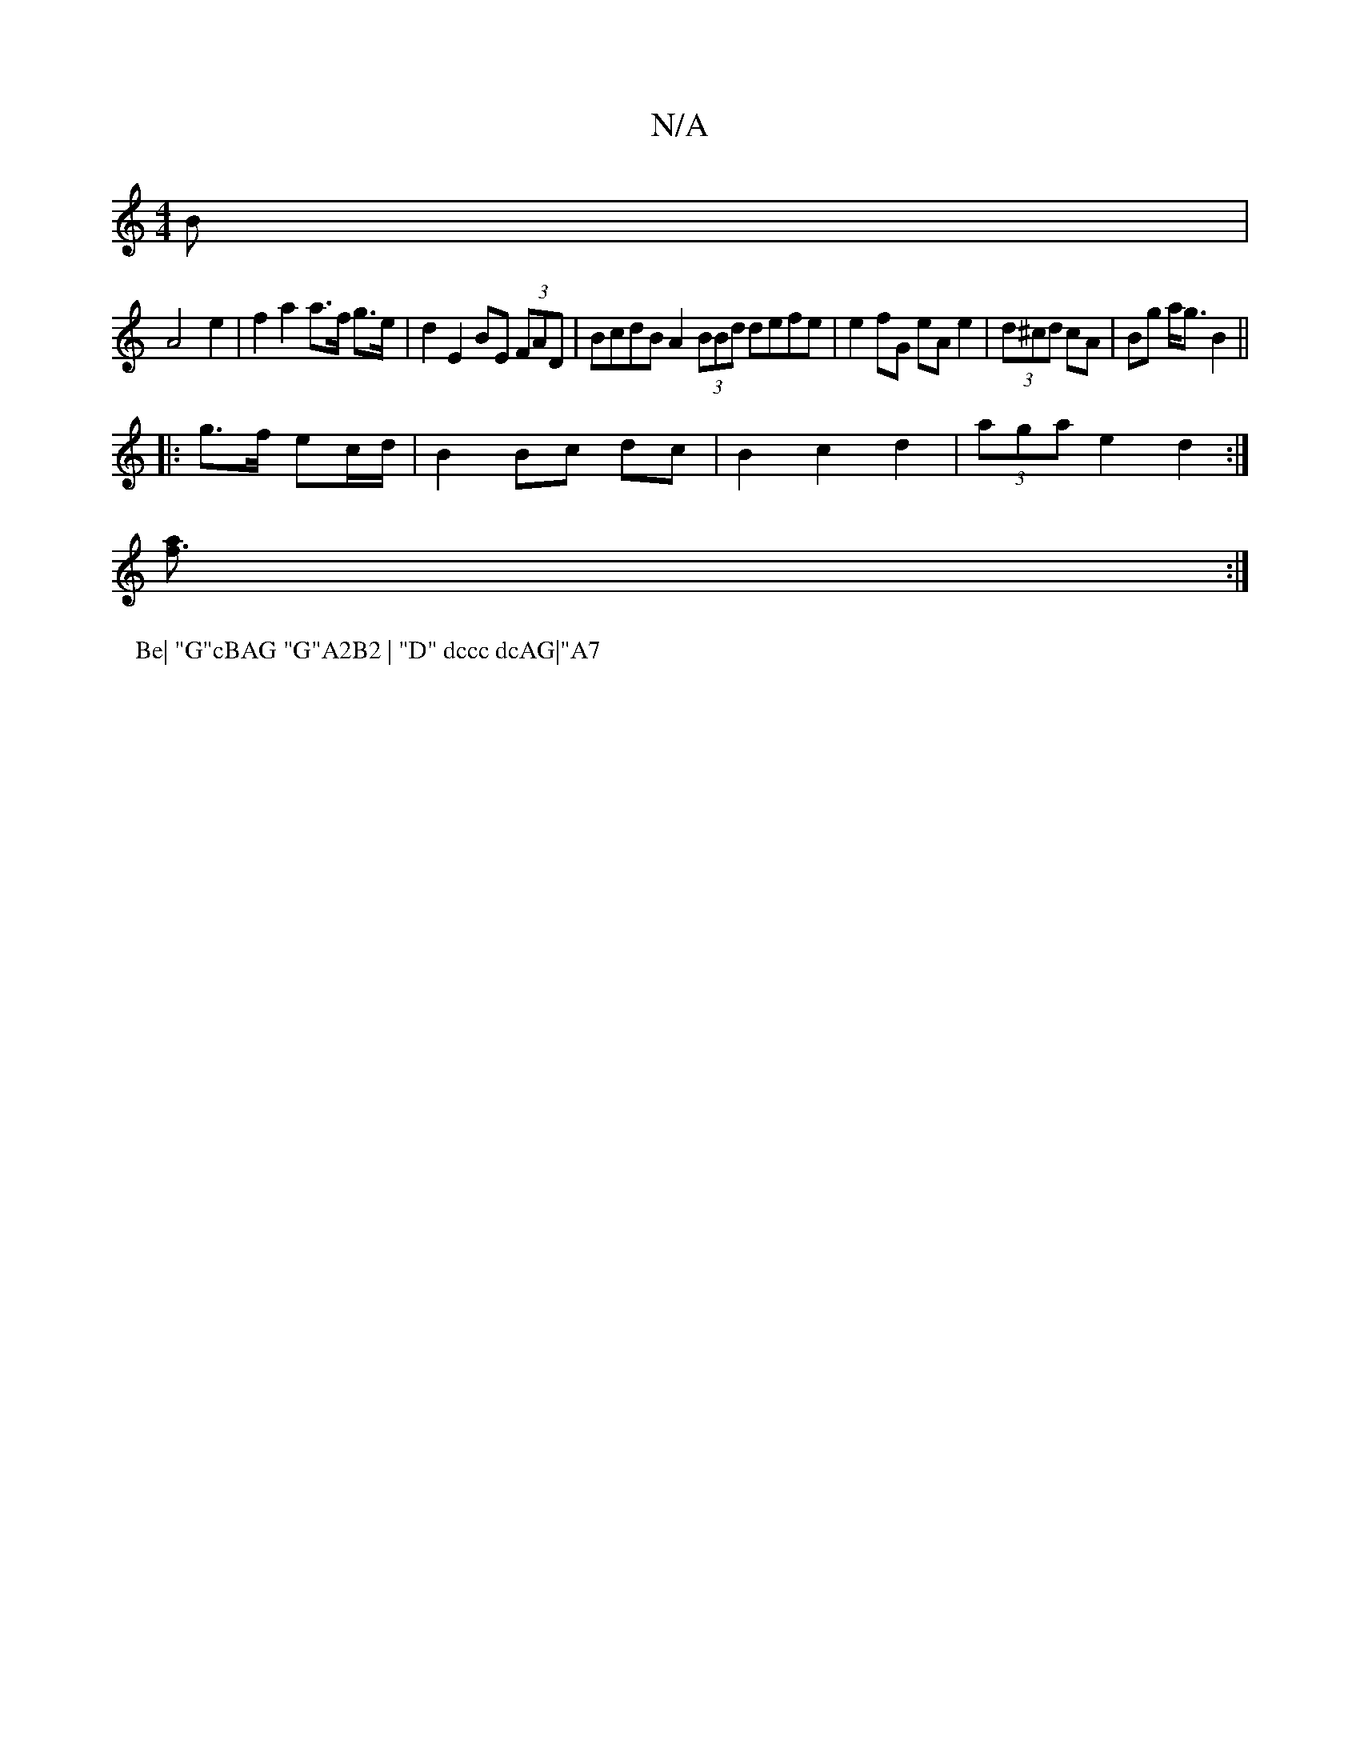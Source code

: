 X:1
T:N/A
M:4/4
R:N/A
K:Cmajor
B|
A4- e2 | f2 a2 a>f g>e | d2 E2 BE (3FAD | BcdB A2 (3BBd defe|e2fG eA e2|(3d^cd cA | Bg a<g B2 ||
|: g>f ec/d/ | B2 Bc dc|B2 c2 d2|(3aga e2 d2 :|
[ [f3a] :|
P:Be| "G"cBAG "G"A2B2 | "D" dccc dcAG|"A7